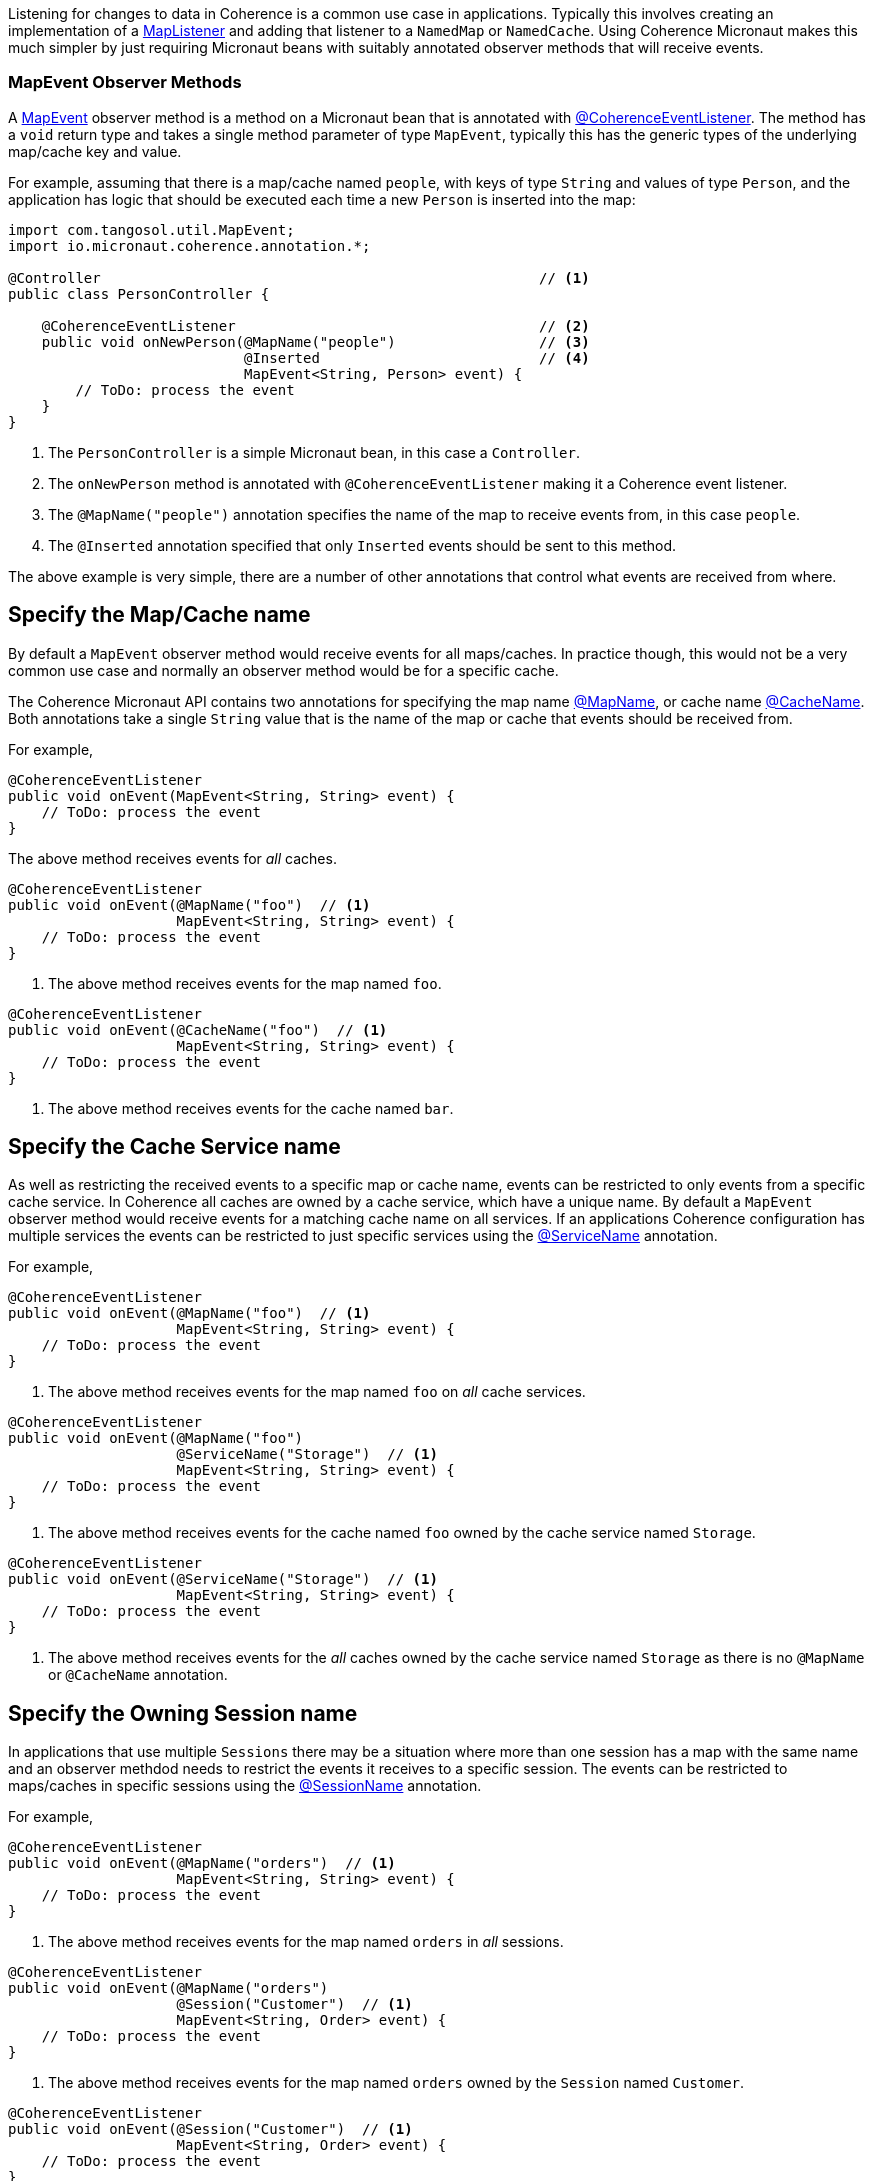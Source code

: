 Listening for changes to data in Coherence is a common use case in applications.
Typically this involves creating an implementation of a link:{coherenceApi}com/tangosol/util/MapListener.html[MapListener]
 and adding that listener to a `NamedMap` or `NamedCache`. Using Coherence Micronaut makes this much simpler by just requiring Micronaut beans with suitably annotated observer methods that will receive events.

=== MapEvent Observer Methods

A link:{coherenceApi}com/tangosol/util/MapEvent.html[MapEvent] observer method is a method on a Micronaut bean that is annotated with link:{api}/io/micronaut/coherence/annotation/CoherenceEventListener.html[@CoherenceEventListener]. The method has a `void` return type and takes a single method parameter of type `MapEvent`, typically this has the generic types of the underlying map/cache key and value.

For example, assuming that there is a map/cache named `people`, with keys of type `String` and values of type `Person`, and the application has logic that should be executed each time a new `Person` is inserted into the map:

[source,java]
----
import com.tangosol.util.MapEvent;
import io.micronaut.coherence.annotation.*;

@Controller                                                    // <1>
public class PersonController {

    @CoherenceEventListener                                    // <2>
    public void onNewPerson(@MapName("people")                 // <3>
                            @Inserted                          // <4>
                            MapEvent<String, Person> event) {
        // ToDo: process the event
    }
}
----
<1> The `PersonController` is a simple Micronaut bean, in this case a `Controller`.
<2> The `onNewPerson` method is annotated with `@CoherenceEventListener` making it a Coherence event listener.
<3> The `@MapName("people")` annotation specifies the name of the map to receive events from, in this case `people`.
<4> The `@Inserted` annotation specified that only `Inserted` events should be sent to this method.

The above example is very simple, there are a number of other annotations that control what events are received from where.

== Specify the Map/Cache name

By default a `MapEvent` observer method would receive events for all maps/caches.
In practice though, this would not be a very common use case and normally an observer method would be for a specific cache.

The Coherence Micronaut API contains two annotations for specifying the map name link:{api}/io/micronaut/coherence/annotation/MapName.html[@MapName], or cache name link:{api}/io/micronaut/coherence/annotation/CacheName.html[@CacheName].
Both annotations take a single `String` value that is the name of the map or cache that events should be received from.

For example,

[source,java]
----
@CoherenceEventListener
public void onEvent(MapEvent<String, String> event) {
    // ToDo: process the event
}
----
The above method receives events for _all_ caches.

[source,java]
----
@CoherenceEventListener
public void onEvent(@MapName("foo")  // <1>
                    MapEvent<String, String> event) {
    // ToDo: process the event
}
----
<1> The above method receives events for the map named `foo`.

[source,java]
----
@CoherenceEventListener
public void onEvent(@CacheName("foo")  // <1>
                    MapEvent<String, String> event) {
    // ToDo: process the event
}
----
<1> The above method receives events for the cache named `bar`.


== Specify the Cache Service name

As well as restricting the received events to a specific map or cache name, events can be restricted to only events from a specific cache service. In Coherence all caches are owned by a cache service, which have a unique  name.
By default a `MapEvent` observer method would receive events for a matching cache name on all services.
If an applications Coherence configuration has multiple services the events can be restricted to just specific services using the link:{api}/io/micronaut/coherence/annotation/ServiceName.html[@ServiceName] annotation.

For example,

[source,java]
----
@CoherenceEventListener
public void onEvent(@MapName("foo")  // <1>
                    MapEvent<String, String> event) {
    // ToDo: process the event
}
----
<1> The above method receives events for the map named `foo` on _all_ cache services.

[source,java]
----
@CoherenceEventListener
public void onEvent(@MapName("foo")
                    @ServiceName("Storage")  // <1>
                    MapEvent<String, String> event) {
    // ToDo: process the event
}
----
<1> The above method receives events for the cache named `foo` owned by the cache service named `Storage`.

[source,java]
----
@CoherenceEventListener
public void onEvent(@ServiceName("Storage")  // <1>
                    MapEvent<String, String> event) {
    // ToDo: process the event
}
----
<1> The above method receives events for the _all_ caches owned by the cache service named `Storage` as there is no `@MapName` or `@CacheName` annotation.


== Specify the Owning Session name

In applications that use multiple `Sessions` there may be a situation where more than one session has a map with the same name and an observer methdod needs to restrict the events it receives to a specific session.
The events can be restricted to maps/caches in specific sessions using the link:{api}/io/micronaut/coherence/annotation/SessionName.html[@SessionName] annotation.

For example,

[source,java]
----
@CoherenceEventListener
public void onEvent(@MapName("orders")  // <1>
                    MapEvent<String, String> event) {
    // ToDo: process the event
}
----
<1> The above method receives events for the map named `orders` in _all_ sessions.

[source,java]
----
@CoherenceEventListener
public void onEvent(@MapName("orders")
                    @Session("Customer")  // <1>
                    MapEvent<String, Order> event) {
    // ToDo: process the event
}
----
<1> The above method receives events for the map named `orders` owned by the `Session` named `Customer`.

[source,java]
----
@CoherenceEventListener
public void onEvent(@Session("Customer")  // <1>
                    MapEvent<String, Order> event) {
    // ToDo: process the event
}
----
<1> The above method receives events for the _all_ caches owned by the `Session` named `Customer` as there is no `@MapName` or `@CacheName` annotation.

In an application with multiple sessions, events can be routed by session, for example:
[source,java]
----
@CoherenceEventListener
public void onCustomerOrders(@Session("Customer")  // <1>
                             @MapName("orders")
                             MapEvent<String, Order> event) {
    // ToDo: process the event
}

@CoherenceEventListener
public void onCatalogOrders(@Session("Catalog")   // <2>
                            @MapName("orders")
                            MapEvent<String, Order> event) {
    // ToDo: process the event
}
----
<1> The `onCustomerOrders` will receive events for the `orders` map owned by the `Session` named `Customer`.
<2> The `onCatalogOrders` will receive events for the `orders` map owned by the `Session` named `Catalog`.

